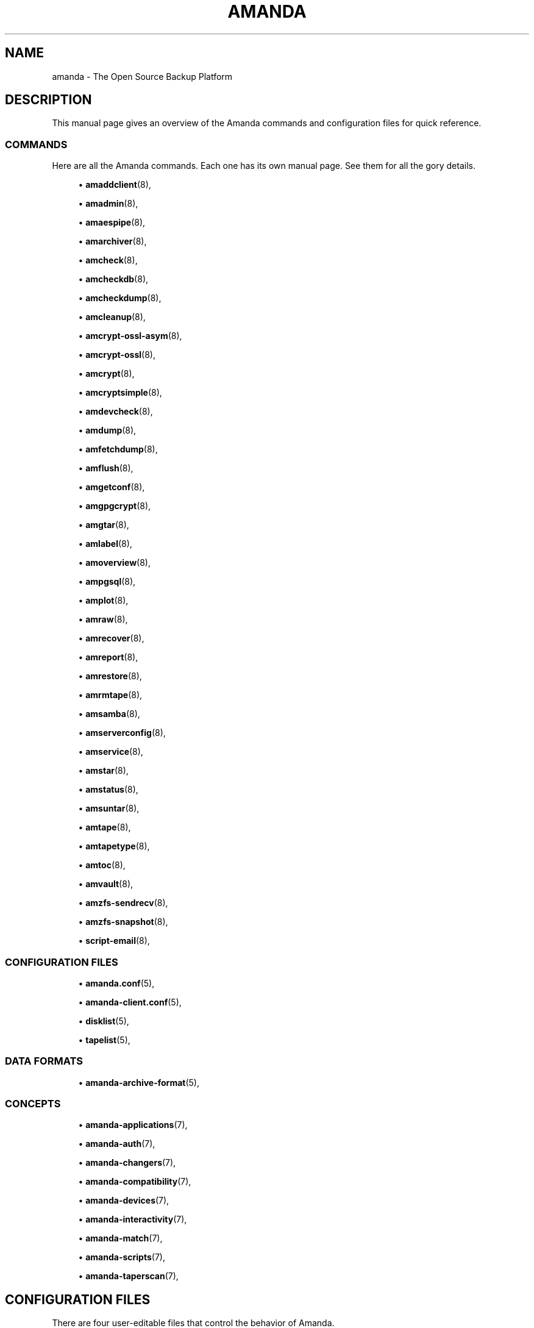 '\" t
.\"     Title: amanda
.\"    Author: James da Silva <jds@amanda.org>
.\" Generator: DocBook XSL Stylesheets v1.76.1 <http://docbook.sf.net/>
.\"      Date: 02/21/2012
.\"    Manual: System Administration Commands
.\"    Source: Amanda 3.3.1
.\"  Language: English
.\"
.TH "AMANDA" "8" "02/21/2012" "Amanda 3\&.3\&.1" "System Administration Commands"
.\" -----------------------------------------------------------------
.\" * Define some portability stuff
.\" -----------------------------------------------------------------
.\" ~~~~~~~~~~~~~~~~~~~~~~~~~~~~~~~~~~~~~~~~~~~~~~~~~~~~~~~~~~~~~~~~~
.\" http://bugs.debian.org/507673
.\" http://lists.gnu.org/archive/html/groff/2009-02/msg00013.html
.\" ~~~~~~~~~~~~~~~~~~~~~~~~~~~~~~~~~~~~~~~~~~~~~~~~~~~~~~~~~~~~~~~~~
.ie \n(.g .ds Aq \(aq
.el       .ds Aq '
.\" -----------------------------------------------------------------
.\" * set default formatting
.\" -----------------------------------------------------------------
.\" disable hyphenation
.nh
.\" disable justification (adjust text to left margin only)
.ad l
.\" -----------------------------------------------------------------
.\" * MAIN CONTENT STARTS HERE *
.\" -----------------------------------------------------------------
.SH "NAME"
amanda \- The Open Source Backup Platform
.SH "DESCRIPTION"
.PP
This manual page gives an overview of the Amanda commands and configuration files for quick reference\&.
.SS "COMMANDS"
.PP
Here are all the Amanda commands\&. Each one has its own manual page\&. See them for all the gory details\&.
.sp
.RS 4
.ie n \{\
\h'-04'\(bu\h'+03'\c
.\}
.el \{\
.sp -1
.IP \(bu 2.3
.\}
\fBamaddclient\fR(8),
.RE
.sp
.RS 4
.ie n \{\
\h'-04'\(bu\h'+03'\c
.\}
.el \{\
.sp -1
.IP \(bu 2.3
.\}
\fBamadmin\fR(8),
.RE
.sp
.RS 4
.ie n \{\
\h'-04'\(bu\h'+03'\c
.\}
.el \{\
.sp -1
.IP \(bu 2.3
.\}
\fBamaespipe\fR(8),
.RE
.sp
.RS 4
.ie n \{\
\h'-04'\(bu\h'+03'\c
.\}
.el \{\
.sp -1
.IP \(bu 2.3
.\}
\fBamarchiver\fR(8),
.RE
.sp
.RS 4
.ie n \{\
\h'-04'\(bu\h'+03'\c
.\}
.el \{\
.sp -1
.IP \(bu 2.3
.\}
\fBamcheck\fR(8),
.RE
.sp
.RS 4
.ie n \{\
\h'-04'\(bu\h'+03'\c
.\}
.el \{\
.sp -1
.IP \(bu 2.3
.\}
\fBamcheckdb\fR(8),
.RE
.sp
.RS 4
.ie n \{\
\h'-04'\(bu\h'+03'\c
.\}
.el \{\
.sp -1
.IP \(bu 2.3
.\}
\fBamcheckdump\fR(8),
.RE
.sp
.RS 4
.ie n \{\
\h'-04'\(bu\h'+03'\c
.\}
.el \{\
.sp -1
.IP \(bu 2.3
.\}
\fBamcleanup\fR(8),
.RE
.sp
.RS 4
.ie n \{\
\h'-04'\(bu\h'+03'\c
.\}
.el \{\
.sp -1
.IP \(bu 2.3
.\}
\fBamcrypt-ossl-asym\fR(8),
.RE
.sp
.RS 4
.ie n \{\
\h'-04'\(bu\h'+03'\c
.\}
.el \{\
.sp -1
.IP \(bu 2.3
.\}
\fBamcrypt-ossl\fR(8),
.RE
.sp
.RS 4
.ie n \{\
\h'-04'\(bu\h'+03'\c
.\}
.el \{\
.sp -1
.IP \(bu 2.3
.\}
\fBamcrypt\fR(8),
.RE
.sp
.RS 4
.ie n \{\
\h'-04'\(bu\h'+03'\c
.\}
.el \{\
.sp -1
.IP \(bu 2.3
.\}
\fBamcryptsimple\fR(8),
.RE
.sp
.RS 4
.ie n \{\
\h'-04'\(bu\h'+03'\c
.\}
.el \{\
.sp -1
.IP \(bu 2.3
.\}
\fBamdevcheck\fR(8),
.RE
.sp
.RS 4
.ie n \{\
\h'-04'\(bu\h'+03'\c
.\}
.el \{\
.sp -1
.IP \(bu 2.3
.\}
\fBamdump\fR(8),
.RE
.sp
.RS 4
.ie n \{\
\h'-04'\(bu\h'+03'\c
.\}
.el \{\
.sp -1
.IP \(bu 2.3
.\}
\fBamfetchdump\fR(8),
.RE
.sp
.RS 4
.ie n \{\
\h'-04'\(bu\h'+03'\c
.\}
.el \{\
.sp -1
.IP \(bu 2.3
.\}
\fBamflush\fR(8),
.RE
.sp
.RS 4
.ie n \{\
\h'-04'\(bu\h'+03'\c
.\}
.el \{\
.sp -1
.IP \(bu 2.3
.\}
\fBamgetconf\fR(8),
.RE
.sp
.RS 4
.ie n \{\
\h'-04'\(bu\h'+03'\c
.\}
.el \{\
.sp -1
.IP \(bu 2.3
.\}
\fBamgpgcrypt\fR(8),
.RE
.sp
.RS 4
.ie n \{\
\h'-04'\(bu\h'+03'\c
.\}
.el \{\
.sp -1
.IP \(bu 2.3
.\}
\fBamgtar\fR(8),
.RE
.sp
.RS 4
.ie n \{\
\h'-04'\(bu\h'+03'\c
.\}
.el \{\
.sp -1
.IP \(bu 2.3
.\}
\fBamlabel\fR(8),
.RE
.sp
.RS 4
.ie n \{\
\h'-04'\(bu\h'+03'\c
.\}
.el \{\
.sp -1
.IP \(bu 2.3
.\}
\fBamoverview\fR(8),
.RE
.sp
.RS 4
.ie n \{\
\h'-04'\(bu\h'+03'\c
.\}
.el \{\
.sp -1
.IP \(bu 2.3
.\}
\fBampgsql\fR(8),
.RE
.sp
.RS 4
.ie n \{\
\h'-04'\(bu\h'+03'\c
.\}
.el \{\
.sp -1
.IP \(bu 2.3
.\}
\fBamplot\fR(8),
.RE
.sp
.RS 4
.ie n \{\
\h'-04'\(bu\h'+03'\c
.\}
.el \{\
.sp -1
.IP \(bu 2.3
.\}
\fBamraw\fR(8),
.RE
.sp
.RS 4
.ie n \{\
\h'-04'\(bu\h'+03'\c
.\}
.el \{\
.sp -1
.IP \(bu 2.3
.\}
\fBamrecover\fR(8),
.RE
.sp
.RS 4
.ie n \{\
\h'-04'\(bu\h'+03'\c
.\}
.el \{\
.sp -1
.IP \(bu 2.3
.\}
\fBamreport\fR(8),
.RE
.sp
.RS 4
.ie n \{\
\h'-04'\(bu\h'+03'\c
.\}
.el \{\
.sp -1
.IP \(bu 2.3
.\}
\fBamrestore\fR(8),
.RE
.sp
.RS 4
.ie n \{\
\h'-04'\(bu\h'+03'\c
.\}
.el \{\
.sp -1
.IP \(bu 2.3
.\}
\fBamrmtape\fR(8),
.RE
.sp
.RS 4
.ie n \{\
\h'-04'\(bu\h'+03'\c
.\}
.el \{\
.sp -1
.IP \(bu 2.3
.\}
\fBamsamba\fR(8),
.RE
.sp
.RS 4
.ie n \{\
\h'-04'\(bu\h'+03'\c
.\}
.el \{\
.sp -1
.IP \(bu 2.3
.\}
\fBamserverconfig\fR(8),
.RE
.sp
.RS 4
.ie n \{\
\h'-04'\(bu\h'+03'\c
.\}
.el \{\
.sp -1
.IP \(bu 2.3
.\}
\fBamservice\fR(8),
.RE
.sp
.RS 4
.ie n \{\
\h'-04'\(bu\h'+03'\c
.\}
.el \{\
.sp -1
.IP \(bu 2.3
.\}
\fBamstar\fR(8),
.RE
.sp
.RS 4
.ie n \{\
\h'-04'\(bu\h'+03'\c
.\}
.el \{\
.sp -1
.IP \(bu 2.3
.\}
\fBamstatus\fR(8),
.RE
.sp
.RS 4
.ie n \{\
\h'-04'\(bu\h'+03'\c
.\}
.el \{\
.sp -1
.IP \(bu 2.3
.\}
\fBamsuntar\fR(8),
.RE
.sp
.RS 4
.ie n \{\
\h'-04'\(bu\h'+03'\c
.\}
.el \{\
.sp -1
.IP \(bu 2.3
.\}
\fBamtape\fR(8),
.RE
.sp
.RS 4
.ie n \{\
\h'-04'\(bu\h'+03'\c
.\}
.el \{\
.sp -1
.IP \(bu 2.3
.\}
\fBamtapetype\fR(8),
.RE
.sp
.RS 4
.ie n \{\
\h'-04'\(bu\h'+03'\c
.\}
.el \{\
.sp -1
.IP \(bu 2.3
.\}
\fBamtoc\fR(8),
.RE
.sp
.RS 4
.ie n \{\
\h'-04'\(bu\h'+03'\c
.\}
.el \{\
.sp -1
.IP \(bu 2.3
.\}
\fBamvault\fR(8),
.RE
.sp
.RS 4
.ie n \{\
\h'-04'\(bu\h'+03'\c
.\}
.el \{\
.sp -1
.IP \(bu 2.3
.\}
\fBamzfs-sendrecv\fR(8),
.RE
.sp
.RS 4
.ie n \{\
\h'-04'\(bu\h'+03'\c
.\}
.el \{\
.sp -1
.IP \(bu 2.3
.\}
\fBamzfs-snapshot\fR(8),
.RE
.sp
.RS 4
.ie n \{\
\h'-04'\(bu\h'+03'\c
.\}
.el \{\
.sp -1
.IP \(bu 2.3
.\}
\fBscript-email\fR(8),
.RE
.SS "CONFIGURATION FILES"
.sp
.RS 4
.ie n \{\
\h'-04'\(bu\h'+03'\c
.\}
.el \{\
.sp -1
.IP \(bu 2.3
.\}
\fBamanda.conf\fR(5),
.RE
.sp
.RS 4
.ie n \{\
\h'-04'\(bu\h'+03'\c
.\}
.el \{\
.sp -1
.IP \(bu 2.3
.\}
\fBamanda-client.conf\fR(5),
.RE
.sp
.RS 4
.ie n \{\
\h'-04'\(bu\h'+03'\c
.\}
.el \{\
.sp -1
.IP \(bu 2.3
.\}
\fBdisklist\fR(5),
.RE
.sp
.RS 4
.ie n \{\
\h'-04'\(bu\h'+03'\c
.\}
.el \{\
.sp -1
.IP \(bu 2.3
.\}
\fBtapelist\fR(5),
.RE
.SS "DATA FORMATS"
.sp
.RS 4
.ie n \{\
\h'-04'\(bu\h'+03'\c
.\}
.el \{\
.sp -1
.IP \(bu 2.3
.\}
\fBamanda-archive-format\fR(5),
.RE
.SS "CONCEPTS"
.sp
.RS 4
.ie n \{\
\h'-04'\(bu\h'+03'\c
.\}
.el \{\
.sp -1
.IP \(bu 2.3
.\}
\fBamanda-applications\fR(7),
.RE
.sp
.RS 4
.ie n \{\
\h'-04'\(bu\h'+03'\c
.\}
.el \{\
.sp -1
.IP \(bu 2.3
.\}
\fBamanda-auth\fR(7),
.RE
.sp
.RS 4
.ie n \{\
\h'-04'\(bu\h'+03'\c
.\}
.el \{\
.sp -1
.IP \(bu 2.3
.\}
\fBamanda-changers\fR(7),
.RE
.sp
.RS 4
.ie n \{\
\h'-04'\(bu\h'+03'\c
.\}
.el \{\
.sp -1
.IP \(bu 2.3
.\}
\fBamanda-compatibility\fR(7),
.RE
.sp
.RS 4
.ie n \{\
\h'-04'\(bu\h'+03'\c
.\}
.el \{\
.sp -1
.IP \(bu 2.3
.\}
\fBamanda-devices\fR(7),
.RE
.sp
.RS 4
.ie n \{\
\h'-04'\(bu\h'+03'\c
.\}
.el \{\
.sp -1
.IP \(bu 2.3
.\}
\fBamanda-interactivity\fR(7),
.RE
.sp
.RS 4
.ie n \{\
\h'-04'\(bu\h'+03'\c
.\}
.el \{\
.sp -1
.IP \(bu 2.3
.\}
\fBamanda-match\fR(7),
.RE
.sp
.RS 4
.ie n \{\
\h'-04'\(bu\h'+03'\c
.\}
.el \{\
.sp -1
.IP \(bu 2.3
.\}
\fBamanda-scripts\fR(7),
.RE
.sp
.RS 4
.ie n \{\
\h'-04'\(bu\h'+03'\c
.\}
.el \{\
.sp -1
.IP \(bu 2.3
.\}
\fBamanda-taperscan\fR(7),
.RE
.SH "CONFIGURATION FILES"
.PP
There are four user\-editable files that control the behavior of Amanda\&.
.PP
The first two are
\fBamanda.conf\fR(5)
and
\fBamanda-client.conf\fR(5), the main configuration files for the server and client, respectively\&. They contain parameters to customize Amanda for the site\&.
.PP
Next is the
\fBdisklist\fR(5)
file, which lists hosts and disk partitions to back up\&.
.PP
Last is the seldom\-edited
\fBtapelist\fR(5)
file, which lists tapes that are currently active\&. These files are described in more detail in the following sections\&.
.PP
All configuration files are stored in individual configuration directories, usually under
/etc/amanda/\&. A site will often have more than one configuration\&. For example, it might have a
\fInormal\fR
configuration for everyday backups and an
\fIarchive\fR
configuration for infrequent full archival backups\&. The configuration files would be stored under directories
/etc/amanda/normal/
and
/etc/amanda/archive/, respectively\&. Part of the job of an Amanda administrator is to create, populate and maintain these directories\&.
.PP
Most Amanda applications take a "config" parameter; this is generally the (unqualified) name of the configuration directory, e\&.g\&.,
normal\&. If the parameter is
\&.
(dot), the current directory is used\&. This feature is present for backward compatibility, but is not commonly used\&.
.SS "Configuration Override"
.PP
Most commands allow the override of specific configuration options on the command line, using the
\-o
option\&. This option has the form
\-o\fIname\fR=\fIvalue\fR\&. An optional space is allowed after the
\-o\&. Each configuration option should be specified in a separate command\-line option\&.
.PP
For global options,
\fIname\fR
is simply the name of the option, e\&.g\&.,
.sp
.nf
amdump \-oruntapes=2
.fi
For options in a named section of the configuration,
\fIname\fR
has the form
\fISECTION\fR:\fIsection_name\fR:\fIname\fR, where
\fISECTION\fR
is one of TAPETYPE, DUMPTYPE, HOLDINGDISK, or INTERFACE, and
\fIsection_name\fR
is the name of the tapetype, dumptype, holdingdisk, or interface\&. Examples:
.sp
.nf
amdump \-o TAPETYPE:HP\-DAT:length=2000m
amdump \-o DUMPTYPE:no\-compress:compress="server fast"
amdump \-o HOLDINGDISK:hd1:use="\-100 mb"
amdump \-o INTERFACE:local:use="2000 kbps"
.fi
.PP
When overriding device properties, one must carefully quote the command line to simulate the syntax of real configuration files\&. The following example should serve as a guide:
.sp
.nf
amdump \-o \*(Aqdevice\-property="PROPERTY_MAX_VOLUME_USAGE" "100000"\*(Aq
.fi
.PP
Note that configuration overrides are not effective for tape changers, which supply a tapedev based on their own configuration\&. In order to override
\fItapedev\fR, you must also disable any changer:
.sp
.nf
amdump \-otapedev=/dev/nst1 \-otpchanger=\*(Aq\*(Aq
.fi
.SH "AUTHORS"
.PP
\fBJames da Silva\fR <\&jds@amanda\&.org\&>
.PP
\fBStefan G\&. Weichinger\fR <\&sgw@amanda\&.org\&>
